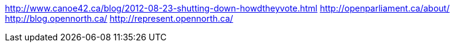 :title: The Canadian Open Government Landscape
:slug: the-canadian-open-government-landscape
:date: 2013-06-18 17:41:58
:status: draft
:tags: opendata,government



http://www.canoe42.ca/blog/2012-08-23-shutting-down-howdtheyvote.html[http://www.canoe42.ca/blog/2012-08-23-shutting-down-howdtheyvote.html]
http://openparliament.ca/about/[http://openparliament.ca/about/]
http://blog.opennorth.ca/[http://blog.opennorth.ca/]
http://represent.opennorth.ca/[http://represent.opennorth.ca/]
